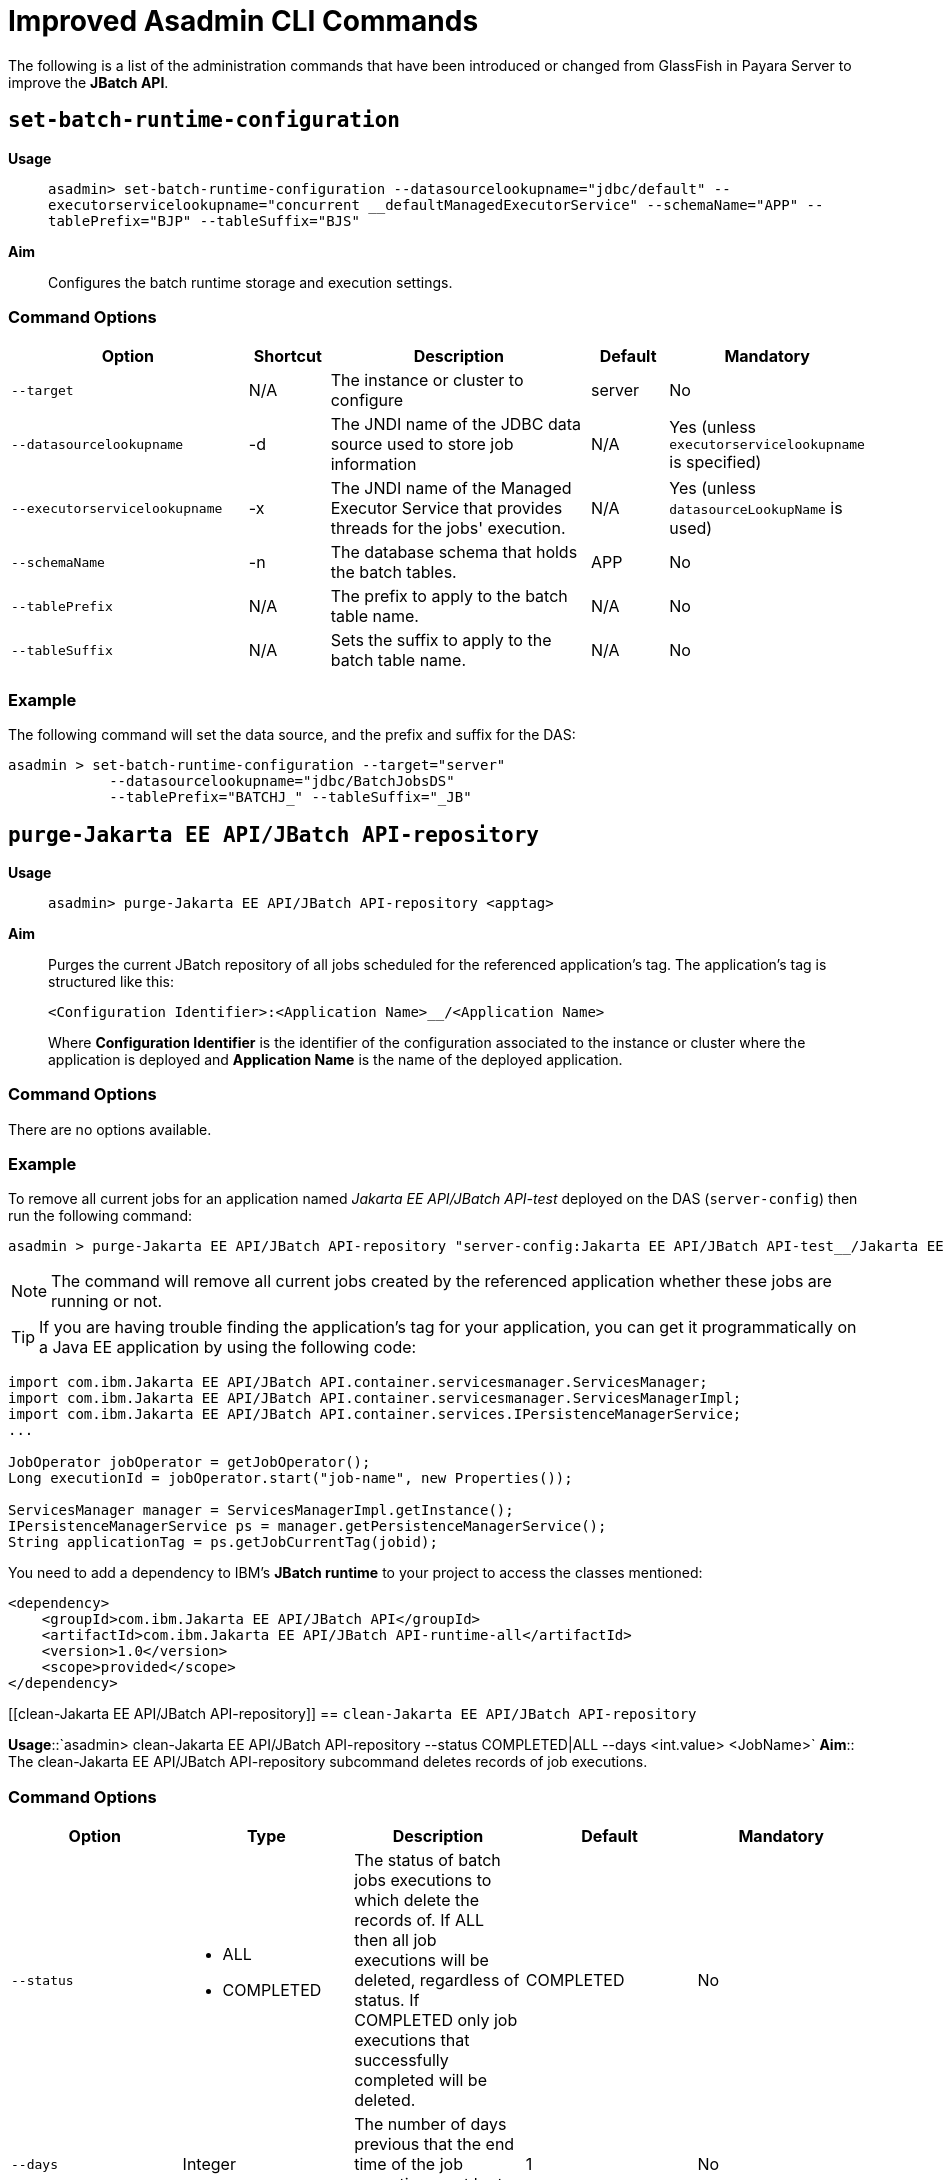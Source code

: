 [[improved-asadmin-commands]]
= Improved Asadmin CLI Commands

The following is a list of the administration commands that have been introduced or changed from GlassFish in Payara Server to improve the *JBatch API*.

[[set-batch-runtime-configuration]]
== `set-batch-runtime-configuration`

*Usage*::
`asadmin> set-batch-runtime-configuration --datasourcelookupname="jdbc/default" --executorservicelookupname="concurrent __defaultManagedExecutorService" --schemaName="APP" --tablePrefix="BJP" --tableSuffix="BJS"`

*Aim*:: Configures the batch runtime storage and execution settings.

[[command-options]]
=== Command Options

[cols="3,1,4,1,1",options="header",]
|=======================================================================
|Option |Shortcut |Description |Default |Mandatory
|`--target` |N/A |The instance or cluster to configure |server |No
|`--datasourcelookupname` |-d |The JNDI name of the JDBC data source used to store job information | N/A | Yes (unless `executorservicelookupname` is specified)
|`--executorservicelookupname` |-x | The JNDI name of the Managed Executor Service that provides threads for  the jobs' execution. | N/A
| Yes (unless `datasourceLookupName` is used)
|`--schemaName` | -n |The database schema that holds the batch tables. |APP | No
|`--tablePrefix` | N/A |The prefix to apply to the batch table name. | N/A | No
|`--tableSuffix` | N/A |Sets the suffix to apply to the batch table name. | N/A |No
|=======================================================================

[[example]]
=== Example

The following command will set the data source, and the prefix and suffix for the DAS:

[source, shell]
----
asadmin > set-batch-runtime-configuration --target="server"
            --datasourcelookupname="jdbc/BatchJobsDS"
            --tablePrefix="BATCHJ_" --tableSuffix="_JB"

----

== `purge-Jakarta EE API/JBatch API-repository`

*Usage*:: `asadmin> purge-Jakarta EE API/JBatch API-repository <apptag>`
*Aim*:: Purges the current JBatch repository of all jobs scheduled for the referenced application's tag. The application's tag is structured like this:
+
----
<Configuration Identifier>:<Application Name>__/<Application Name>
----
+
Where *Configuration Identifier* is the identifier of the configuration associated to the instance or cluster where the application is deployed and *Application Name* is the name of the deployed application.

[[command-options-1]]
=== Command Options

There are no options available.

[[example-1]]
=== Example

To remove all current jobs for an application named _Jakarta EE API/JBatch API-test_ deployed on the DAS (`server-config`) then run the following command:

[source, shell]
----
asadmin > purge-Jakarta EE API/JBatch API-repository "server-config:Jakarta EE API/JBatch API-test__/Jakarta EE API/JBatch API-test"
----

NOTE: The command will remove all current jobs created by the referenced application whether these jobs are running or not.

TIP: If you are having trouble finding the application's tag for your application, you can get it programmatically on a Java EE application by using the following code:

[source, java]
----
import com.ibm.Jakarta EE API/JBatch API.container.servicesmanager.ServicesManager;
import com.ibm.Jakarta EE API/JBatch API.container.servicesmanager.ServicesManagerImpl;
import com.ibm.Jakarta EE API/JBatch API.container.services.IPersistenceManagerService;
...

JobOperator jobOperator = getJobOperator();
Long executionId = jobOperator.start("job-name", new Properties());

ServicesManager manager = ServicesManagerImpl.getInstance();
IPersistenceManagerService ps = manager.getPersistenceManagerService();
String applicationTag = ps.getJobCurrentTag(jobid);
----

You need to add a dependency to IBM's *JBatch runtime* to your project to access the classes mentioned:

[source, xml]
----
<dependency>
    <groupId>com.ibm.Jakarta EE API/JBatch API</groupId>
    <artifactId>com.ibm.Jakarta EE API/JBatch API-runtime-all</artifactId>
    <version>1.0</version>
    <scope>provided</scope>
</dependency>
----

[[clean-Jakarta EE API/JBatch API-repository]]
== `clean-Jakarta EE API/JBatch API-repository`

*Usage*::`asadmin> clean-Jakarta EE API/JBatch API-repository --status COMPLETED|ALL --days <int.value> <JobName>`
*Aim*:: The clean-Jakarta EE API/JBatch API-repository subcommand deletes records of job executions.

[[command-options-clean]]
=== Command Options

[cols=",a,,,",options="header",]
|=======================================================================
|Option | Type |Description |Default |Mandatory
|`--status` 
|
* ALL
* COMPLETED
| The status of batch jobs executions to which delete the records of.
If ALL then all job executions will be deleted, regardless of status.
If COMPLETED only job executions that successfully completed will be deleted. | COMPLETED |No
|`--days` | Integer| The number of days previous that the end time of the job execution must be to get deleted. | 1 | No
|=======================================================================

[[example-clean]]
=== Example
The following command will delete all Batch jobs that were executed before 7 days ago.

[source, shell]
----
asadmin > clean-Jakarta EE API/JBatch API-repository --status=ALL --days=7 testjob
----

[[list-batch-jobs]]
== `list-batch-jobs`

*Usage*::
`asadmin> list-batch-jobs --output jobname,appname,instancecount,instanceid,executionid,batchstatus,starttime,endtime,exitstatus --limit <long value> --offset <long.value> --header true|false <JobName>`

*Aim*::
Lists batch jobs and information about them.

[[command-options-2]]
=== Command Options

[cols=",,a,,",options="header",]
|=======================================================================
|Option |Shortcut |Description |Default |Mandatory
|`--target` |N/A |The instance or cluster to configure |server |No
|`--long` |-l |Shows detailed information about batch jobs | false |No
|`--output` |-0 |
Shows specific information about batch jobs. You can specify information to display by using comma-separated list. 

Available values are:

* `jobname`
* `appname`
* `instancecount`
* `instanceid`
* `executionid`
* `batchstatus` 
* `starttime`
* `endtime`
* `exitstatus`
|`jobname` and `instancecount` information are 
displayed by default| No
|`--header` | -h |Option to choose whether column heading should be displayed or not
 |false | No
|`--limit` | N/A |Set number of rows of batch jobs to display| N/A |No
|`--offset` | N/A |Set number of rows of batch jobs to skip | N/A | No
|=======================================================================

[[example-2]]
=== Example

[source, shell]
----
asadmin > list-batch-jobs --target server
            --long true
            --limit 20 
            --offset 0
----
